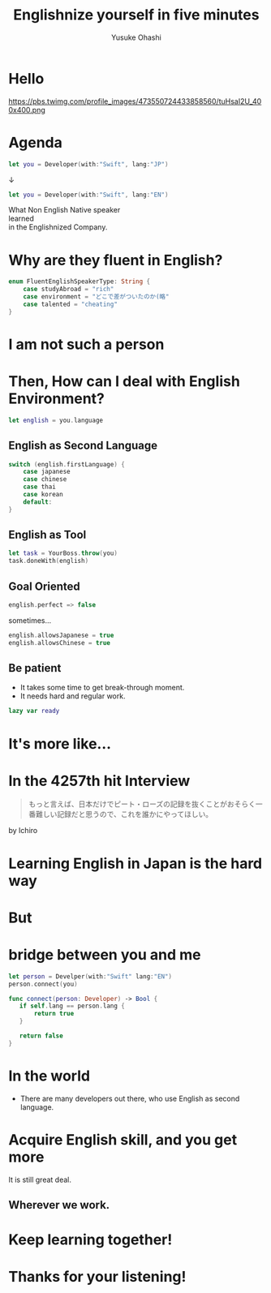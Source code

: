 #+TITLE: Englishnize yourself in five minutes
#+AUTHOR: Yusuke Ohashi
#+EMAIL: Rakuten, Inc.
#+REVEAL_THEME: blood
#+REVEAL_ROOT: https://cdnjs.cloudflare.com/ajax/libs/reveal.js/3.3.0/
#+REVEAL_TRANS: linear
#+REVEAL_PLUGINS: (highlight)
#+REVEAL_EXTRA_CSS: ../css/modification.css
#+OPTIONS: toc:nil
#+OPTIONS: num:nil
#+OPTIONS: \n:t

* Hello

[[http://jp.rakuten-static.com/1/bu/corp/global/im/news/rakuten-logo-global.jpg]]

#+attr_html: :width 280px
https://pbs.twimg.com/profile_images/473550724433858560/tuHsaI2U_400x400.png

* Agenda

#+BEGIN_SRC swift
let you = Developer(with:"Swift", lang:"JP")
#+END_SRC

↓
#+BEGIN_SRC swift
let you = Developer(with:"Swift", lang:"EN")
#+END_SRC

#+REVEAL: split
What Non English Native speaker
learned
in the Englishnized Company.

* Why are they fluent in English?

#+BEGIN_SRC swift
enum FluentEnglishSpeakerType: String {
    case studyAbroad = "rich"
    case environment = "どこで差がついたのか(略"
    case talented = "cheating"
}
#+END_SRC

* I am not such a person

* Then, How can I deal with English Environment?

#+BEGIN_SRC swift
let english = you.language
#+END_SRC

** English as Second Language

#+BEGIN_SRC swift
switch (english.firstLanguage) {
    case japanese
    case chinese
    case thai
    case korean
    default:
}
#+END_SRC

** English as Tool

#+BEGIN_SRC swift
let task = YourBoss.throw(you)
task.doneWith(english)
#+END_SRC

** Goal Oriented

#+BEGIN_SRC swift
english.perfect => false
#+END_SRC

sometimes...

#+BEGIN_SRC swift
english.allowsJapanese = true
english.allowsChinese = true
#+END_SRC

** Be patient

- It takes some time to get break-through moment.
- It needs hard and regular work.

#+REVEAL: split

#+BEGIN_SRC swift
lazy var ready
#+END_SRC

* It's more like...
* In the 4257th hit Interview

#+BEGIN_QUOTE
もっと言えば、日本だけでピート・ローズの記録を抜くことがおそらく一番難しい記録だと思うので、これを誰かにやってほしい。
#+END_QUOTE

by Ichiro

* Learning English in Japan is the hard way
* But
* bridge between you and me

#+BEGIN_SRC swift
let person = Develper(with:"Swift" lang:"EN")
person.connect(you)

func connect(person: Developer) -> Bool {
   if self.lang == person.lang {
       return true
   }

   return false
}
#+END_SRC

* In the world

- There are many developers out there, who use English as second language.

* Acquire English skill, and you get more

It is still great deal.

** Wherever we work.

* Keep learning together!

* Thanks for your listening!
